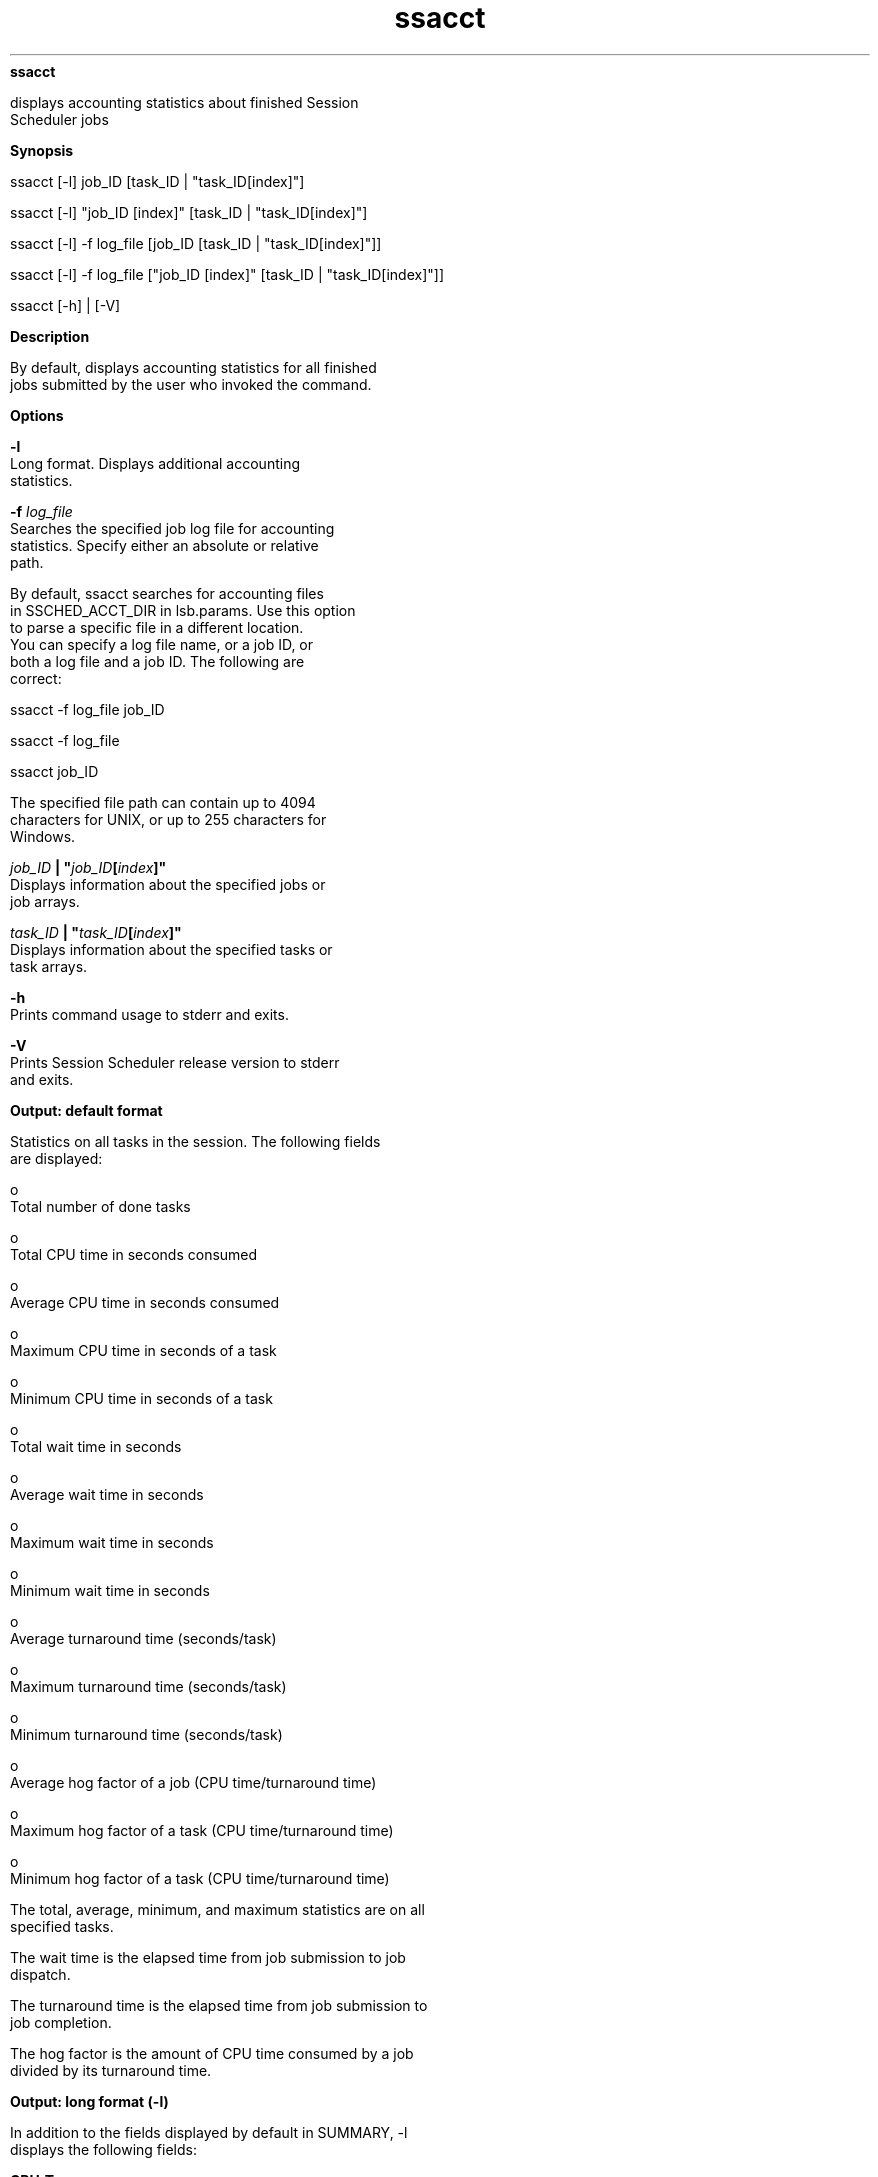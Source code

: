 
.ad l

.ll 72

.TH ssacct 1 September 2009" "" "Platform LSF Version 7.0.6"
.nh
\fBssacct\fR
.sp 2
   displays accounting statistics about finished Session
   Scheduler jobs
.sp 2

.sp 2 .SH "Synopsis"
\fBSynopsis\fR
.sp 2
ssacct [-l] job_ID [task_ID | "task_ID[index]"]
.sp 2
ssacct [-l] "job_ID [index]" [task_ID | "task_ID[index]"]
.sp 2
ssacct [-l] -f log_file [job_ID [task_ID | "task_ID[index]"]]
.sp 2
ssacct [-l] -f log_file ["job_ID [index]" [task_ID |
"task_ID[index]"]]
.sp 2
ssacct [-h] | [-V]
.sp 2 .SH "Description"
\fBDescription\fR
.sp 2
   By default, displays accounting statistics for all finished
   jobs submitted by the user who invoked the command.
.sp 2 .SH "Options"
\fBOptions\fR
.sp 2
   \fB-l\fR
.br
               Long format. Displays additional accounting
               statistics.
.sp 2
   \fB-f \fIlog_file\fB \fR
.br
               Searches the specified job log file for accounting
               statistics. Specify either an absolute or relative
               path.
.sp 2
               By default, ssacct searches for accounting files
               in SSCHED_ACCT_DIR in lsb.params. Use this option
               to parse a specific file in a different location.
               You can specify a log file name, or a job ID, or
               both a log file and a job ID. The following are
               correct:
.sp 2
               ssacct -f log_file job_ID
.sp 2
               ssacct -f log_file
.sp 2
               ssacct job_ID
.sp 2
               The specified file path can contain up to 4094
               characters for UNIX, or up to 255 characters for
               Windows.
.sp 2
   \fB\fIjob_ID\fB | "\fIjob_ID\fB[\fIindex\fB]" \fR
.br
               Displays information about the specified jobs or
               job arrays.
.sp 2
   \fB\fItask_ID\fB | "\fItask_ID\fB[\fIindex\fB]" \fR
.br
               Displays information about the specified tasks or
               task arrays.
.sp 2
   \fB-h\fR
.br
               Prints command usage to stderr and exits.
.sp 2
   \fB-V\fR
.br
               Prints Session Scheduler release version to stderr
               and exits.
.sp 2 .SH "Output: default format"
\fBOutput: default format\fR
.sp 2
   Statistics on all tasks in the session. The following fields
   are displayed:
.sp 2
     o  
         Total number of done tasks
.sp 2
     o  
         Total CPU time in seconds consumed
.sp 2
     o  
         Average CPU time in seconds consumed
.sp 2
     o  
         Maximum CPU time in seconds of a task
.sp 2
     o  
         Minimum CPU time in seconds of a task
.sp 2
     o  
         Total wait time in seconds
.sp 2
     o  
         Average wait time in seconds
.sp 2
     o  
         Maximum wait time in seconds
.sp 2
     o  
         Minimum wait time in seconds
.sp 2
     o  
         Average turnaround time (seconds/task)
.sp 2
     o  
         Maximum turnaround time (seconds/task)
.sp 2
     o  
         Minimum turnaround time (seconds/task)
.sp 2
     o  
         Average hog factor of a job (CPU time/turnaround time)
.sp 2
     o  
         Maximum hog factor of a task (CPU time/turnaround time)
.sp 2
     o  
         Minimum hog factor of a task (CPU time/turnaround time)
.sp 2
   The total, average, minimum, and maximum statistics are on all
   specified tasks.
.sp 2
   The wait time is the elapsed time from job submission to job
   dispatch.
.sp 2
   The turnaround time is the elapsed time from job submission to
   job completion.
.sp 2
   The hog factor is the amount of CPU time consumed by a job
   divided by its turnaround time.
.sp 2 .SH "Output: long format (-l)"
\fBOutput: long format (-l)\fR
.sp 2
   In addition to the fields displayed by default in SUMMARY, -l
   displays the following fields:
.sp 2
   \fBCPU_T \fR
.br
               CPU time in seconds used by the task
.sp 2
   \fBWAIT\fR
.br
               Wall clock time in seconds between when the task
               was submitted to the Session Scheduler and when it
               has been dispatched to an execution host
.sp 2
   \fBTURNAROUND\fR
.br
               Wall clock time in seconds between when the task
               was submitted to the Session Scheduler and when it
               has completed running
.sp 2
   \fBSTATUS\fR
.br
               Status that indicates the job was either
               successfully completed (done) or exited (exit)
.sp 2
   \fBHOG_FACTOR\fR
.br
               Average hog factor, equal to CPU time /turnaround
               time
.sp 2 .SH "Examples: default format"
\fBExamples: default format\fR
.sp 2
   ssacct 108 1[1]
.sp 2
   Accounting information about tasks that are:
.sp 2
     - submitted by all users.
.sp 2
     - completed normally or exited.
.sp 2
     - executed on all hosts.
.sp 2
   ------------------------------------------------------------------------------
.sp 2

.sp 2
   SUMMARY:      ( time unit: second )
.sp 2
    Total number of done tasks:       1      Total number of exited tasks:     0
.sp 2
    Total CPU time consumed:       0.0      Average CPU time consumed:     0.0
.sp 2
    Maximum CPU time of a task:     0.0      Minimum CPU time of a task:     0.0
.sp 2
    Total wait time:     2.0
.sp 2
    Average wait time:    2.0
.sp 2
    Maximum wait time:    2.0      Minimum wait time:    2.0
.sp 2
    Average turnaround time:         3 (seconds/task)
.sp 2
    Maximum turnaround time:         3      Minimum turnaround time:         3
.sp 2
    Average hog factor of a task:  0.01 ( cpu time / turnaround time )
.sp 2
    Maximum hog factor of a task :  0.01      Minimum hog factor of a task:  0.01
.sp 2 .SH "Examples: long format (-l)"
\fBExamples: long format (-l)\fR
.sp 2
   ssacct -l 108 1[1]
.sp 2
   Accounting information about tasks that are:
.sp 2
     - submitted by all users.
.sp 2
     - completed normally or exited.
.sp 2
     - executed on all hosts.
.sp 2

.sp 2
   ------------------------------------------------------------------------------
.sp 2
   Job <108>, Task <1>, User <user1>, Status <Done> Command <myjob>
.sp 2
   Thu Nov  1 13:48:03 2008: Submitted from host <hostA>;
.sp 2
   Thu Nov  1 13:48:05 2008: Dispatched to <hostA>, Execution CWD </home/user1/src>
.sp 2
   Thu Nov  1 13:48:06 2008: Completed <done>.
.sp 2

.sp 2
   Accounting information about this job:
.sp 2
        CPU_T     WAIT     TURNAROUND   STATUS     HOG_FACTOR
.sp 2
         0.03        2              3     done         0.0113
.sp 2
   ------------------------------------------------------------------------------
.sp 2

.sp 2
   SUMMARY:      ( time unit: second )
.sp 2
    Total number of done tasks:       1      Total number of exited tasks:     0
.sp 2
    Total CPU time consumed:       0.0      Average CPU time consumed:     0.0
.sp 2
    Maximum CPU time of a task:     0.0      Minimum CPU time of a task:     0.0
.sp 2
    Total wait time:     2.0
.sp 2
    Average wait time:    2.0
.sp 2
    Maximum wait time:    2.0      Minimum wait time:    2.0
.sp 2
    Average turnaround time:         3 (seconds/task)
.sp 2
    Maximum turnaround time:         3      Minimum turnaround time:         3
.sp 2
    Average hog factor of a task:  0.01 ( cpu time / turnaround time )
.sp 2
    Maximum hog factor of a task :  0.01      Minimum hog factor of a task:  0.01
.sp 2 .SH "Files"
\fBFiles\fR
.sp 2
   Reads \fIjob_ID\fR.ssched.acct
.sp 2 .SH "See also"
\fBSee also\fR
.sp 2
   ssched, lsb.params
